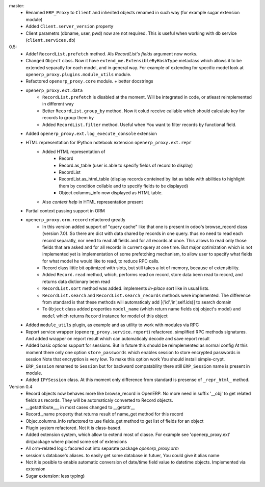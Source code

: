 master:
    - Renamed ``ERP_Proxy`` to ``Client`` and inherited objects renamed in such way
      (for example sugar extension module)
    - Added ``Client.server_version`` property
    - Client parametrs (dbname, user, pwd) now are not required.
      This is useful when working with ``db`` service (``client.services.db``)


0.5:
    - Addef ``RecordList.prefetch`` method. Als *RecordList's* *fields* argument
      now works.
    - Changed ``Object`` class. Now it have ``extend_me.ExtensibleByHashType`` metaclass
      which allows it to be extended separatly for each model, and in general way.
      For example of extending for specific model look at ``openerp_proxy.plugins.module_utils``
      module.
    - Refactored ``openerp_proxy.core`` module. + better docstrings
    - ``openerp_proxy.ext.data``
        - ``RecordList.prefetch`` is disabled at the moment. Will be integrated in code, or atleast
          reimplemented in different way
        - Better ``RecordList.group_by`` method. Now it colud receive callable which should
          calculate key for records to group them by
        - Added ``RecordList.filter`` method. Useful when You want to filter records by functional field.
    - Added ``openerp_proxy.ext.log_execute_console`` extension
    - HTML representation for IPython notebook extension ``openerp_proxy.ext.repr``
        - Added HTML representation of
            - Record
            - Record.as_table (user is able to specify fields of record to display)
            - RecordList
            - RecordList.as_html_table (display records conteined by list as table with
              abilities to highlight them by condition collable and to specify fields to be displayed)
            - Object.columns_info now displayed as HTML table.
        - Also *context help* in HTML representation present
    - Partial context passing support in ORM
    - ``openerp_proxy.orm.record`` refactored greatly
        - In this version added support of "query cache" like that one is present
          in odoo's browse_record class (version 7.0). So there are dict with data shared
          by records in one query. thus no need to read each record separatly, nor need to read all fields
          and for all records at once. This allows to read only those fields that are asked and for all
          records in current query at one time. But major optimization which is not implemented yet is 
          implementation of some prefetching mechanism, to allow user to specify what fields for what model
          he would like to read, to reduce RPC calls.
        - Record class little bit optimized with slots, but still takes a lot of memory, because of extensibility.
        - Added ``Record.read`` method, which, performs read on record, store data been read to record, and
          returns data dictionary been read
        - ``RecordList.sort`` method was added. implements *in-place* sort like in usual lists.
        - ``RecordList.search`` and ``RecordList.search_records`` methods were implemented.
          The difference from standard is that these methods will automaticaly add [('id','in',self.ids)] to
          search domain
        - To ``Object`` class added properties ``model_name`` (which return name fields obj object's model)
          and ``model`` which returns ``Record`` instance for model of this object
    - Added ``module_utils`` plugin, as example and as utility to work with modules via RPC
    - Report service wrapper (``openerp_proxy.service.report``) refactored. simplified RPC methods signatures.
      And added wrapper on report result which can automaticaly decode and save report result
    - Added basic options support for sessions. But in future this should be reimplemented as normal config
      At this moment there only one option ``store_passwords`` which enables session to store encrypted passwords in session
      Note that encryption is very low. To make this option work You should install simple-crypt.
    - ``ERP_Session`` renamed to ``Session`` but for backward compatability there still ``ERP_Session`` name is present in module.
    - Added ``IPYSession`` class. At this moment only difference from standard is presense of ``_repr_html_`` method.

Version 0.4
    - Record objects now behaves more like browse_record in OpenERP.
      No more need in suffix '__obj' to get related fields as records.
      They will be automaticaly converted to Record objects.
    - __getattribute___ in most cases changed to __getattr__
    - Record._name property that returns result of name_get method for this record
    - Objec.columns_info refactored to use fields_get method to get list of fields for an object
    - Plugin system refactored. Not it is class-based.
    - Added extension system, which allow to extend most of classe. For example see
      'openerp_proxy.ext' dir/package where placed some set of extensions
    - All orm-related logic facored out into separate package *openerp_proxy.orm*
    - session's database's aliases. to easily get some database in futuer, You could give it alias name
    - Not it is posible to enable automatic conversion of date/time field value to datetime objects.
      Implemented via extension
    - Sugar extension: less typing)

